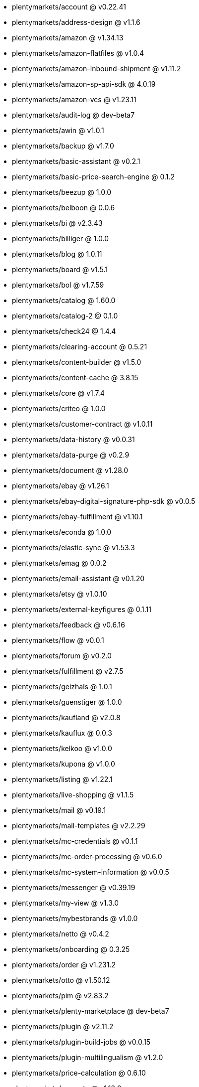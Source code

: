 * plentymarkets/account @ v0.22.41
* plentymarkets/address-design @ v1.1.6
* plentymarkets/amazon @ v1.34.13
* plentymarkets/amazon-flatfiles @ v1.0.4
* plentymarkets/amazon-inbound-shipment @ v1.11.2
* plentymarkets/amazon-sp-api-sdk @ 4.0.19
* plentymarkets/amazon-vcs @ v1.23.11
* plentymarkets/audit-log @ dev-beta7
* plentymarkets/awin @ v1.0.1
* plentymarkets/backup @ v1.7.0
* plentymarkets/basic-assistant @ v0.2.1
* plentymarkets/basic-price-search-engine @ 0.1.2
* plentymarkets/beezup @ 1.0.0
* plentymarkets/belboon @ 0.0.6
* plentymarkets/bi @ v2.3.43
* plentymarkets/billiger @ 1.0.0
* plentymarkets/blog @ 1.0.11
* plentymarkets/board @ v1.5.1
* plentymarkets/bol @ v1.7.59
* plentymarkets/catalog @ 1.60.0
* plentymarkets/catalog-2 @ 0.1.0
* plentymarkets/check24 @ 1.4.4
* plentymarkets/clearing-account @ 0.5.21
* plentymarkets/content-builder @ v1.5.0
* plentymarkets/content-cache @ 3.8.15
* plentymarkets/core @ v1.7.4
* plentymarkets/criteo @ 1.0.0
* plentymarkets/customer-contract @ v1.0.11
* plentymarkets/data-history @ v0.0.31
* plentymarkets/data-purge @ v0.2.9
* plentymarkets/document @ v1.28.0
* plentymarkets/ebay @ v1.26.1
* plentymarkets/ebay-digital-signature-php-sdk @ v0.0.5
* plentymarkets/ebay-fulfillment @ v1.10.1
* plentymarkets/econda @ 1.0.0
* plentymarkets/elastic-sync @ v1.53.3
* plentymarkets/emag @ 0.0.2
* plentymarkets/email-assistant @ v0.1.20
* plentymarkets/etsy @ v1.0.10
* plentymarkets/external-keyfigures @ 0.1.11
* plentymarkets/feedback @ v0.6.16
* plentymarkets/flow @ v0.0.1
* plentymarkets/forum @ v0.2.0
* plentymarkets/fulfillment @ v2.7.5
* plentymarkets/geizhals @ 1.0.1
* plentymarkets/guenstiger @ 1.0.0
* plentymarkets/kaufland @ v2.0.8
* plentymarkets/kauflux @ 0.0.3
* plentymarkets/kelkoo @ v1.0.0
* plentymarkets/kupona @ v1.0.0
* plentymarkets/listing @ v1.22.1
* plentymarkets/live-shopping @ v1.1.5
* plentymarkets/mail @ v0.19.1
* plentymarkets/mail-templates @ v2.2.29
* plentymarkets/mc-credentials @ v0.1.1
* plentymarkets/mc-order-processing @ v0.6.0
* plentymarkets/mc-system-information @ v0.0.5
* plentymarkets/messenger @ v0.39.19
* plentymarkets/my-view @ v1.3.0
* plentymarkets/mybestbrands @ v1.0.0
* plentymarkets/netto @ v0.4.2
* plentymarkets/onboarding @ 0.3.25
* plentymarkets/order @ v1.231.2
* plentymarkets/otto @ v1.50.12
* plentymarkets/pim @ v2.83.2
* plentymarkets/plenty-marketplace @ dev-beta7
* plentymarkets/plugin @ v2.11.2
* plentymarkets/plugin-build-jobs @ v0.0.15
* plentymarkets/plugin-multilingualism @ v1.2.0
* plentymarkets/price-calculation @ 0.6.10
* plentymarkets/property @ v1.12.0
* plentymarkets/raiderbridge @ dev-laravel9_raider
* plentymarkets/refactoring @ 1.1.3
* plentymarkets/setup-transfer @ v0.2.2
* plentymarkets/shop-builder @ 2.10.1
* plentymarkets/shopify @ 1.3.2
* plentymarkets/shopping24 @ 1.0.1
* plentymarkets/shoppingcom @ 1.0.0
* plentymarkets/status-alarm @ v1.2.2
* plentymarkets/stock @ v0.6.1
* plentymarkets/suggestion @ v1.1.2
* plentymarkets/system-accounting @ v1.8.0
* plentymarkets/todo @ v0.0.3
* plentymarkets/tracdelight @ v1.0.0
* plentymarkets/treepodia @ v1.0.0
* plentymarkets/twenga @ 1.0.0
* plentymarkets/validation @ v0.1.10
* plentymarkets/warehouse @ v0.28.1
* plentymarkets/webshop @ 0.38.0
* plentymarkets/wizard @ v2.9.0
* plentymarkets/zalando @ v3.8.25
